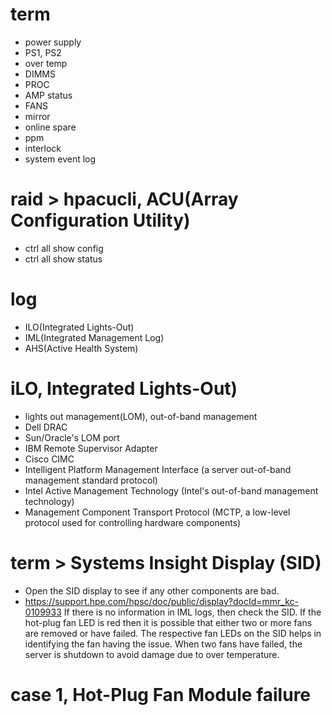 * term

- power supply
- PS1, PS2
- over temp
- DIMMS
- PROC
- AMP status
- FANS
- mirror
- online spare
- ppm
- interlock
- system event log

* raid > hpacucli, ACU(Array Configuration Utility)

- ctrl all show config
- ctrl all show status

* log

- ILO(Integrated Lights-Out)
- IML(Integrated Management Log)
- AHS(Active Health System)

* iLO, Integrated Lights-Out)

- lights out management(LOM), out-of-band management
- Dell DRAC
- Sun/Oracle's LOM port
- IBM Remote Supervisor Adapter
- Cisco CIMC
- Intelligent Platform Management Interface (a server out-of-band management standard protocol)
- Intel Active Management Technology (Intel's out-of-band management technology)
- Management Component Transport Protocol (MCTP, a low-level protocol used for controlling hardware components)

* term > Systems Insight Display (SID)

- Open the SID display to see if any other components are bad.
- https://support.hpe.com/hpsc/doc/public/display?docId=mmr_kc-0109933
  If there is no information in IML logs, then check the SID. If the hot-plug fan LED is red then it is possible that either two or more fans are removed or have failed. The respective fan LEDs on the SID helps in identifying the fan having the issue. When two fans have failed, the server is shutdown to avoid damage due to over temperature.

* case 1, Hot-Plug Fan Module failure

